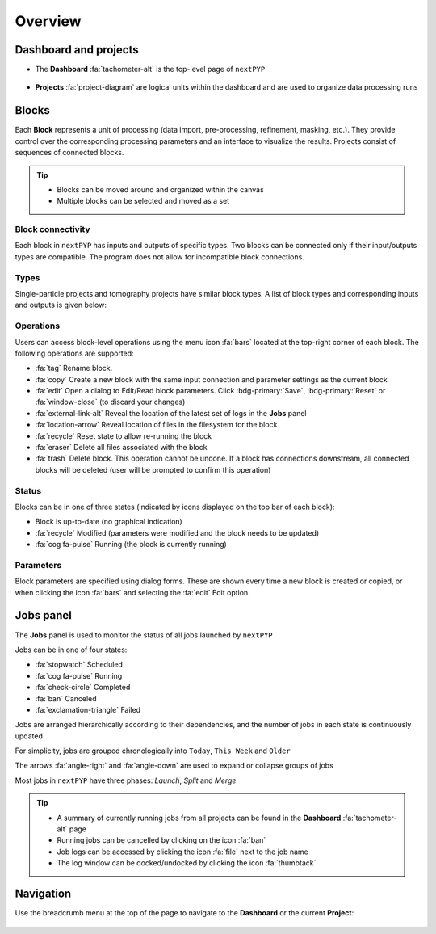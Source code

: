 ========
Overview
========

Dashboard and projects
======================

* The **Dashboard** :fa:`tachometer-alt` is the top-level page of ``nextPYP``

  .. figure:: ../images/dashboard_empty.webp
    :alt: Dashboard view

* **Projects** :fa:`project-diagram` are logical units within the dashboard and are used to organize data processing runs

  .. figure:: ../images/tutorial_tomo_open.webp
    :alt: Project view

Blocks
======

Each **Block** represents a unit of processing (data import, pre-processing, refinement, masking, etc.). They provide control over the corresponding processing parameters and an interface to visualize the results. Projects consist of sequences of connected blocks.

.. figure:: ../images/overview_blocks_view.webp
  :alt: Project view

.. tip::
  - Blocks can be moved around and organized within the canvas
  - Multiple blocks can be selected and moved as a set

Block connectivity
------------------

Each block in ``nextPYP`` has inputs and outputs of specific types. Two blocks can be connected only if their input/outputs types are compatible. The program does not allow for incompatible block connections.

Types
-----

Single-particle projects and tomography projects have similar block types. A list of block types and corresponding inputs and outputs is given below:

.. md-tab-set::

  .. md-tab-item:: Single-particle

    .. nextpyp:: :fa:`layer-group` Import

      **Description**: Import movie frames or micrographs in MRC, DM4, TIF, or EER format.
      
      **Input**: None
      
      **Output**: ``Movies``

    .. nextpyp:: :fa:`chart-bar` Pre-processing
  
      **Description**: Movie frame alignment, CTF estimation, and particle picking.
      
      **Input**: ``Movies``
      
      **Output**: ``Particles``

    .. nextpyp:: :fa:`dot-circle` Particle refinement

      **Description**: Particle alignment, classification and per-particle CTF refinement.
      
      **Input**: ``Particles``
      
      **Output**: ``Particles``

    .. nextpyp:: :fa:`filter` Particle filtering

      **Description**: Removal of bad particles from downstream analysis.
      
      **Input**: ``Particles``
      
      **Output**: ``Particles``

    .. nextpyp:: :fa:`film` Movie refinement

      **Description**: Per-particle movie frame alignment and dose weighting.
      
      **Input**: ``Particles`` or ``Frames``
      
      **Output**: ``Frames``

    .. nextpyp:: :fa:`crop` Create mask

      **Description**: Creation of shape masks.
      
      **Input**: ``Particles`` or ``Frames``
      
      **Output**: ``None``

    .. nextpyp:: :fa:`star` Post-processing

      **Description**: Masking, map sharpening, and Fourier Shell Correlation (FSC) plots.
      
      **Input**: ``Particles`` or ``Frames``
      
      **Output**: ``None``

  .. md-tab-item:: Tomography

    .. nextpyp::  :fa:`cubes` Data import

      **Decription**: Import raw tilt-series data (with or without frames) in MRC, DM4, TIF, or EER format.
      
      **Input**: None
      
      **Output**: ``Tilt-series``

    .. nextpyp:: :fa:`chart-bar` Pre-processing (legacy)

      **Description**: Frame and tilt-series alignment, tomogram reconstruction, CTF estimation, and particle picking.
      
      **Input**: ``Tilt-series``
      
      **Output**: ``Particles``

    .. nextpyp:: :fa:`chart-bar` Pre-processing

      **Description**: Frame and tilt-series alignment, tomogram reconstruction, and CTF estimation.
      
      **Input**: ``Tilt-series``
      
      **Output**: ``Tomograms``

    .. nextpyp:: :fa:`crosshairs` Particle-Picking

      **Description**: Import, manual, size-based, virions, or template-search particle picking.
      
      **Input**: ``Tomograms``
      
      **Output**: ``Particles``

    .. nextpyp:: :fa:`search` MiLoPYP (train)

      **Description**: Train neural network for pattern mining.
      
      **Input**: ``Tomograms``
      
      **Output**: ``MiLoPYP Model``

    .. nextpyp:: :fa:`search` MiLoPYP (eval)

      **Description**: Evaluate neural network model for pattern mining.
      
      **Input**: ``MiLoPYP Model``
      
      **Output**: ``MiLoPYP Particles``

    .. nextpyp:: :fa:`crosshairs` Particle-Picking (train)

      **Description**: Train neural network for particle picking.
      
      **Input**: ``Particles``, ``MiLoPYP Particles``
      
      **Output**: ``Particles Model``

    .. nextpyp:: :fa:`crosshairs` Particle-Picking (eval)

      **Description**: Evaluate neural network model for particle picking.
      
      **Input**: ``Tomograms``
      
      **Output**: ``Particles``

    .. nextpyp:: :fa:`dot-circle` Particle refinement

      **Description**: Constrained particle alignment and classification, region-based refinement, and per-particle CTF refinement
      
      **Input**: ``Particles``
      
      **Output**: ``Particles``

    .. nextpyp:: :fa:`filter` Particle filtering

      **Description**: Removal of bad particles from downstream analysis.
      
      **Input**: ``Particles``
      
      **Output**: ``Particles``

    .. nextpyp:: :fa:`film` Movie refinement

      **Description**: Per-particle tilt movie refinement and reconstruction, data-driven dose-weighting.
      
      **Input**: ``Particles`` or ``Frames``
      
      **Output**: ``Frames``

    .. nextpyp:: :fa:`crop` Create mask

      **Description**: Creation of shape mask.
      
      **Input**: ``Particles`` or ``Frames``
      
      **Output**: ``None``

    .. nextpyp:: :fa:`star` Post-processing

      **Description**: Masking, map sharpening and Fourier Shell Correlation (FSC) plots.
      
      **Input**: ``Particles`` or ``Frames``
      
      **Output**: ``None``


Operations
----------

Users can access block-level operations using the menu icon :fa:`bars` located at the top-right corner of each block. The following operations are supported:

* :fa:`tag` Rename block.
* :fa:`copy` Create a new block with the same input connection and parameter settings as the current block
* :fa:`edit` Open a dialog to Edit/Read block parameters. Click :bdg-primary:`Save`, :bdg-primary:`Reset` or :fa:`window-close` (to discard your changes)
* :fa:`external-link-alt` Reveal the location of the latest set of logs in the **Jobs** panel
* :fa:`location-arrow` Reveal location of files in the filesystem for the block
* :fa:`recycle` Reset state to allow re-running the block
* :fa:`eraser` Delete all files associated with the block
* :fa:`trash` Delete block. This operation cannot be undone. If a block has connections downstream, all connected blocks will be deleted (user will be prompted to confirm this operation)

Status
------

Blocks can be in one of three states (indicated by icons displayed on the top bar of each block):

* Block is up-to-date (no graphical indication)
* :fa:`recycle` Modified (parameters were modified and the block needs to be updated)
* :fa:`cog fa-pulse` Running (the block is currently running)

Parameters
----------

Block parameters are specified using dialog forms. These are shown every time a new block is created or copied, or when clicking the icon :fa:`bars` and selecting the :fa:`edit` Edit option.

Jobs panel
==========

The **Jobs** panel is used to monitor the status of all jobs launched by ``nextPYP``

Jobs can be in one of four states:

* :fa:`stopwatch` Scheduled
* :fa:`cog fa-pulse` Running
* :fa:`check-circle` Completed
* :fa:`ban` Canceled
* :fa:`exclamation-triangle` Failed

Jobs are arranged hierarchically according to their dependencies, and the number of jobs in each state is continuously updated

For simplicity, jobs are grouped chronologically into ``Today``, ``This Week`` and ``Older``

The arrows :fa:`angle-right` and :fa:`angle-down` are used to expand or collapse groups of jobs

Most jobs in ``nextPYP`` have three phases: *Launch*, *Split* and *Merge*

.. tip::
    - A summary of currently running jobs from all projects can be found in the **Dashboard** :fa:`tachometer-alt` page
    - Running jobs can be cancelled by clicking on the icon :fa:`ban`
    - Job logs can be accessed by clicking the icon :fa:`file` next to the job name
    - The log window can be docked/undocked by clicking the icon :fa:`thumbtack`

Navigation
==========

Use the breadcrumb menu at the top of the page to navigate to the **Dashboard** or the current **Project**:

.. figure:: ../images/tutorial_tomo_pre_process_page.webp
  :alt: Breadcrums
